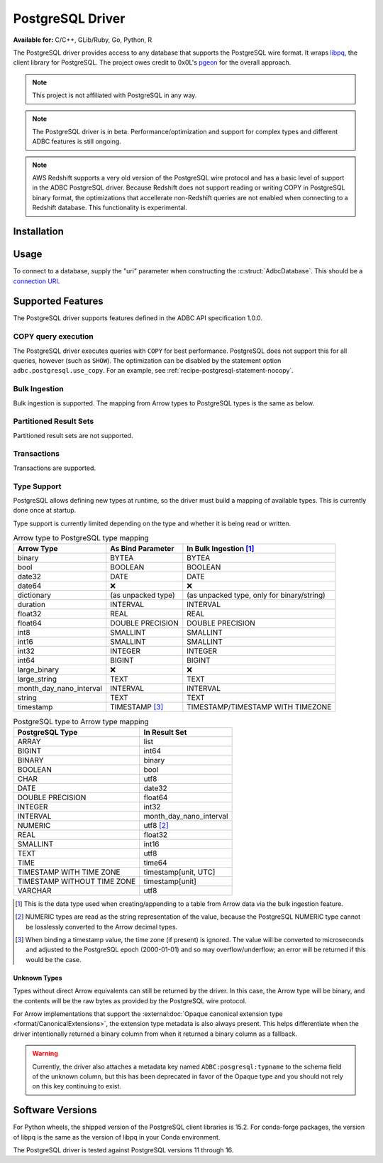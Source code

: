.. Licensed to the Apache Software Foundation (ASF) under one
.. or more contributor license agreements.  See the NOTICE file
.. distributed with this work for additional information
.. regarding copyright ownership.  The ASF licenses this file
.. to you under the Apache License, Version 2.0 (the
.. "License"); you may not use this file except in compliance
.. with the License.  You may obtain a copy of the License at
..
..   http://www.apache.org/licenses/LICENSE-2.0
..
.. Unless required by applicable law or agreed to in writing,
.. software distributed under the License is distributed on an
.. "AS IS" BASIS, WITHOUT WARRANTIES OR CONDITIONS OF ANY
.. KIND, either express or implied.  See the License for the
.. specific language governing permissions and limitations
.. under the License.

=================
PostgreSQL Driver
=================

**Available for:** C/C++, GLib/Ruby, Go, Python, R

The PostgreSQL driver provides access to any database that supports
the PostgreSQL wire format.  It wraps `libpq`_, the client library for
PostgreSQL.  The project owes credit to 0x0L's `pgeon`_ for the
overall approach.

.. note:: This project is not affiliated with PostgreSQL in any way.

.. _libpq: https://www.postgresql.org/docs/current/libpq.html
.. _pgeon: https://github.com/0x0L/pgeon

.. note:: The PostgreSQL driver is in beta.
          Performance/optimization and support for complex types and
          different ADBC features is still ongoing.

.. note:: AWS Redshift supports a very old version of the PostgreSQL
          wire protocol and has a basic level of support in the ADBC
          PostgreSQL driver. Because Redshift does not support reading or
          writing COPY in PostgreSQL binary format, the optimizations that
          accellerate non-Redshift queries are not enabled when connecting
          to a Redshift database. This functionality is experimental.

Installation
============

.. tab-set::

   .. tab-item:: C/C++
      :sync: cpp

      For conda-forge users:

      .. code-block:: shell

         mamba install libadbc-driver-postgresql

   .. tab-item:: Go
      :sync: go

      Install the C/C++ package and use the Go driver manager.
      Requires CGO.

      .. code-block:: shell

         go get github.com/apache/arrow-adbc/go/adbc/drivermgr

   .. tab-item:: Python
      :sync: python

      .. code-block:: shell

         # For conda-forge
         mamba install adbc-driver-postgresql

         # For pip
         pip install adbc_driver_postgresql

   .. tab-item:: R
      :sync: r

      .. code-block:: r

         install.packages("adbcpostgresql")

Usage
=====

To connect to a database, supply the "uri" parameter when constructing
the :c:struct:`AdbcDatabase`.  This should be a `connection URI
<https://www.postgresql.org/docs/current/libpq-connect.html#LIBPQ-CONNSTRING>`_.

.. tab-set::

   .. tab-item:: C++
      :sync: cpp

      .. code-block:: cpp

         #include "arrow-adbc/adbc.h"

         // Ignoring error handling
         struct AdbcDatabase database;
         AdbcDatabaseNew(&database, nullptr);
         AdbcDatabaseSetOption(&database, "uri", "postgresql://localhost:5433", nullptr);
         AdbcDatabaseInit(&database, nullptr);

   .. tab-item:: Go
      :sync: go

      You must have `libadbc_driver_postgresql.so` on your LD_LIBRARY_PATH,
      or in the same directory as the executable when you run this. This
      requires CGO and loads the C++ ADBC postgresql driver.

      .. code-block:: go

         import (
            "context"

            "github.com/apache/arrow-adbc/go/adbc"
            "github.com/apache/arrow-adbc/go/adbc/drivermgr"
         )

         func main() {
            var drv drivermgr.Driver
            db, err := drv.NewDatabase(map[string]string{
               "driver": "adbc_driver_postgresql",
               adbc.OptionKeyURI: "postgresql://user:pass@localhost:5433/postgres",
            })
            if err != nil {
               // handle error
            }
            defer db.Close()

            cnxn, err := db.Open(context.Background())
            if err != nil {
               // handle error
            }
            defer cnxn.Close()
         }

   .. tab-item:: Python
      :sync: python

      .. code-block:: python

         import adbc_driver_postgresql.dbapi

         uri = "postgresql://user:pass@localhost:5433/postgres"
         with adbc_driver_postgresql.dbapi.connect(uri) as conn:
             pass

      For more examples, see :doc:`../python/recipe/postgresql`.

   .. tab-item:: R
      :sync: r

      .. code-block:: r

         library(adbcdrivermanager)

         # Use the driver manager to connect to a database
         uri <- Sys.getenv("ADBC_POSTGRESQL_TEST_URI")
         db <- adbc_database_init(adbcpostgresql::adbcpostgresql(), uri = uri)
         con <- adbc_connection_init(db)

Supported Features
==================

The PostgreSQL driver supports features defined in the ADBC API specification
1.0.0.

COPY query execution
--------------------

The PostgreSQL driver executes queries with ``COPY`` for best performance.
PostgreSQL does not support this for all queries, however (such as ``SHOW``).
The optimization can be disabled by the statement option
``adbc.postgresql.use_copy``.  For an example, see
:ref:`recipe-postgresql-statement-nocopy`.

Bulk Ingestion
--------------

Bulk ingestion is supported.  The mapping from Arrow types to
PostgreSQL types is the same as below.

Partitioned Result Sets
-----------------------

Partitioned result sets are not supported.

Transactions
------------

Transactions are supported.

Type Support
------------

PostgreSQL allows defining new types at runtime, so the driver must
build a mapping of available types.  This is currently done once at
startup.

Type support is currently limited depending on the type and whether it is
being read or written.

.. list-table:: Arrow type to PostgreSQL type mapping
   :header-rows: 1

   * - Arrow Type
     - As Bind Parameter
     - In Bulk Ingestion [#bulk-ingestion]_

   * - binary
     - BYTEA
     - BYTEA

   * - bool
     - BOOLEAN
     - BOOLEAN

   * - date32
     - DATE
     - DATE

   * - date64
     - ❌
     - ❌

   * - dictionary
     - (as unpacked type)
     - (as unpacked type, only for binary/string)

   * - duration
     - INTERVAL
     - INTERVAL

   * - float32
     - REAL
     - REAL

   * - float64
     - DOUBLE PRECISION
     - DOUBLE PRECISION

   * - int8
     - SMALLINT
     - SMALLINT

   * - int16
     - SMALLINT
     - SMALLINT

   * - int32
     - INTEGER
     - INTEGER

   * - int64
     - BIGINT
     - BIGINT

   * - large_binary
     - ❌
     - ❌

   * - large_string
     - TEXT
     - TEXT

   * - month_day_nano_interval
     - INTERVAL
     - INTERVAL

   * - string
     - TEXT
     - TEXT

   * - timestamp
     - TIMESTAMP [#timestamp]_
     - TIMESTAMP/TIMESTAMP WITH TIMEZONE

.. list-table:: PostgreSQL type to Arrow type mapping
   :header-rows: 1

   * - PostgreSQL Type
     - In Result Set

   * - ARRAY
     - list
   * - BIGINT
     - int64
   * - BINARY
     - binary
   * - BOOLEAN
     - bool
   * - CHAR
     - utf8
   * - DATE
     - date32
   * - DOUBLE PRECISION
     - float64
   * - INTEGER
     - int32
   * - INTERVAL
     - month_day_nano_interval
   * - NUMERIC
     - utf8 [#numeric-utf8]_
   * - REAL
     - float32
   * - SMALLINT
     - int16
   * - TEXT
     - utf8
   * - TIME
     - time64
   * - TIMESTAMP WITH TIME ZONE
     - timestamp[unit, UTC]
   * - TIMESTAMP WITHOUT TIME ZONE
     - timestamp[unit]
   * - VARCHAR
     - utf8

.. [#bulk-ingestion] This is the data type used when creating/appending to a
                     table from Arrow data via the bulk ingestion feature.

.. [#numeric-utf8] NUMERIC types are read as the string representation of the
                   value, because the PostgreSQL NUMERIC type cannot be
                   losslessly converted to the Arrow decimal types.

.. [#timestamp] When binding a timestamp value, the time zone (if present) is
                ignored.  The value will be converted to microseconds and
                adjusted to the PostgreSQL epoch (2000-01-01) and so may
                overflow/underflow; an error will be returned if this would be
                the case.

Unknown Types
~~~~~~~~~~~~~

Types without direct Arrow equivalents can still be returned by the driver.
In this case, the Arrow type will be binary, and the contents will be the raw
bytes as provided by the PostgreSQL wire protocol.

For Arrow implementations that support the :external:doc:`Opaque canonical
extension type <format/CanonicalExtensions>`, the extension type metadata is
also always present.  This helps differentiate when the driver intentionally
returned a binary column from when it returned a binary column as a fallback.

.. warning:: Currently, the driver also attaches a metadata key named
             ``ADBC:posgresql:typname`` to the schema field of the unknown
             column, but this has been deprecated in favor of the Opaque type
             and you should not rely on this key continuing to exist.

Software Versions
=================

For Python wheels, the shipped version of the PostgreSQL client libraries is
15.2.  For conda-forge packages, the version of libpq is the same as the
version of libpq in your Conda environment.

The PostgreSQL driver is tested against PostgreSQL versions 11 through 16.
